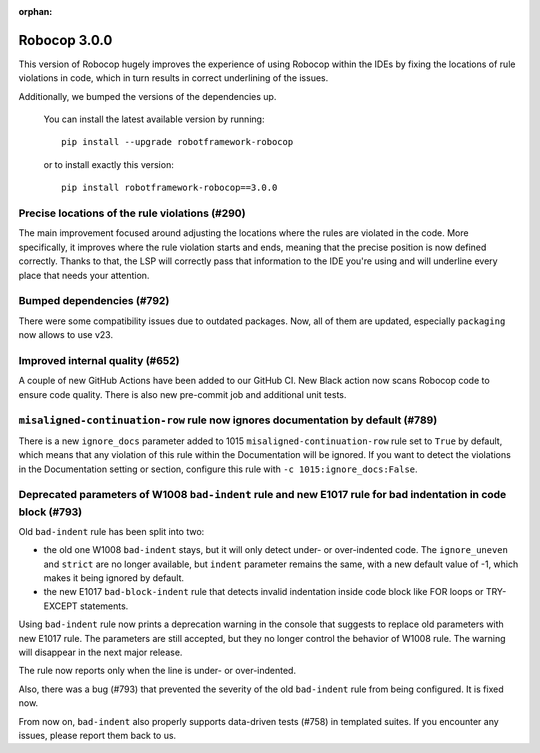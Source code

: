 :orphan:

Robocop 3.0.0
=============

This version of Robocop hugely improves the experience of using Robocop
within the IDEs by fixing the locations of rule violations in code, which
in turn results in correct underlining of the issues.

Additionally, we bumped the versions of the dependencies up.

    You can install the latest available version by running::

        pip install --upgrade robotframework-robocop

    or to install exactly this version::

        pip install robotframework-robocop==3.0.0

Precise locations of the rule violations (#290)
~~~~~~~~~~~~~~~~~~~~~~~~~~~~~~~~~~~~~~~~~~~~~~~

The main improvement focused around adjusting the locations
where the rules are violated in the code. More specifically, it improves
where the rule violation starts and ends, meaning that the precise position
is now defined correctly. Thanks to that, the LSP will correctly pass that
information to the IDE you're using and will underline every place that
needs your attention.

Bumped dependencies (#792)
~~~~~~~~~~~~~~~~~~~~~~~~~~

There were some compatibility issues due to outdated packages.
Now, all of them are updated, especially ``packaging`` now allows to use v23.

Improved internal quality (#652)
~~~~~~~~~~~~~~~~~~~~~~~~~~~~~~~~

A couple of new GitHub Actions have been added to our GitHub CI.
New Black action now scans Robocop code to ensure code quality.
There is also new pre-commit job and additional unit tests.

``misaligned-continuation-row`` rule now ignores documentation by default (#789)
~~~~~~~~~~~~~~~~~~~~~~~~~~~~~~~~~~~~~~~~~~~~~~~~~~~~~~~~~~~~~~~~~~~~~~~~~~~~~~~~

There is a new ``ignore_docs`` parameter added to 1015
``misaligned-continuation-row`` rule set to ``True`` by default, which means
that any violation of this rule within the Documentation will be ignored.
If you want to detect the violations in the Documentation setting or section,
configure this rule with ``-c 1015:ignore_docs:False``.

Deprecated parameters of W1008 ``bad-indent`` rule and new E1017 rule for bad indentation in code block (#793)
~~~~~~~~~~~~~~~~~~~~~~~~~~~~~~~~~~~~~~~~~~~~~~~~~~~~~~~~~~~~~~~~~~~~~~~~~~~~~~~~~~~~~~~~~~~~~~~~~~~~~~~~~~~~~~

Old ``bad-indent`` rule has been split into two:

- the old one W1008 ``bad-indent`` stays, but it will only detect under- or
  over-indented code. The ``ignore_uneven`` and ``strict`` are no longer available,
  but ``indent`` parameter remains the same, with a new default value of -1,
  which makes it being ignored by default.
- the new E1017 ``bad-block-indent`` rule that detects invalid indentation
  inside code block like FOR loops or TRY-EXCEPT statements.

Using ``bad-indent`` rule now prints a deprecation warning in the console
that suggests to replace old parameters with new E1017 rule. The parameters
are still accepted, but they no longer control the behavior of W1008 rule.
The warning will disappear in the next major release.

The rule now reports only when the line is under- or over-indented.

Also, there was a bug (#793) that prevented the severity of the old ``bad-indent``
rule from being configured. It is fixed now.

From now on, ``bad-indent`` also properly supports data-driven tests (#758)
in templated suites. If you encounter any issues, please report them back to us.
